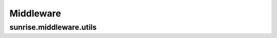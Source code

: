 .. highlight:: javascript

Middleware
================================================================================

sunrise.middleware.utils
--------------------------------------------------------------------------------

.. function:: utils.debug(msg)

   A middleware that dumps a log message between middleware filters.

   ::

      app.get('/', function(req, res, next){
              },
              utils.debug('foo'),
              function(req, res, next){
                 res.end('');
              });

.. function:: utils.dumpBindings()

   A middleware that dumps a res._locals as JSON to the response stream.  

   ::

      app.get('/', 
              utils.dumpBindings());


.. function:: utils.redirect()

   A middleware that wraps response.redirect()

   ::

      app.get('/', 
              utils.redirect('/foobar'));

.. function:: utils.parallel(fun1[, fun2, ...], callback)

   A middleware that invokes asynchronous middleware given in the arguments, and it invokes the last middleware as callback.

   ::

      app.get('/',
              utils.parallel(
              m1, m2, m3, 
              function callback(req, res, next){
                  // callback
              }));


   In the above example, each of m1, m2, and m3 is executed asynchronously, and all of ``next`` in m1, m2, and m3 is called, then the function, ``callback``, is executed.

   .. note:: You should not output the response stream in asynchronous middleware, which causes some errors. Instread of this, You can render as string:

      ::

         function m1(req, res, next){
            res.render('/m1.ejs', fucntion(err, str){
               res.local('m1', str);
               next();
            });
         });
